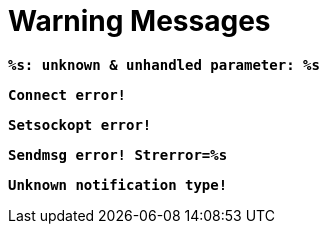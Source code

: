 = Warning Messages

`*%s: unknown & unhandled parameter: %s*`

`*Connect error!*`

`*Setsockopt error!*`

`*Sendmsg error! Strerror=%s*`

`*Unknown notification type!*`
